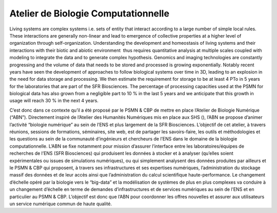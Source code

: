 .. _abc:

Atelier de Biologie Computationnelle
====================================

Living systems are complex systems i.e. sets of entity that interact according to a large number of simple local rules. These interactions are generally non-linear and lead to emergence of collective properties at a higher level of organization through self-organization. Understanding the development and homeostasis of living systems and their interactions with their biotic and abiotic environment  thus requires quantitative analysis at multiple scales coupled with modeling to integrate the data and to generate complex hypothesis. Genomics and imaging technologies are constantly progressing and the volume of data that needs to be stored and processed is growing exponentially. Notably recent years have seen the development of approaches to follow biological systems over time in 3D, leading to an explosion in the need for data storage and processing. We then estimate the requirement for storage to be at least 4 PTo in 5 years for the laboratories that are part of the SFR Biosciences. The percentage of processing capacities used at the PSMN for biological data has also grown from a negligible part to 10 % in the last 5 years and we anticipate that this growth in usage will reach 30 % in the next 4 years. 

C’est donc dans ce contexte qu’il a été proposé par le PSMN & CBP de mettre en place l’Atelier de Biologie Numérique (“ABN”). Directement inspiré de l’Atelier des Humanités Numériques mis en place aux SHS (), l’ABN se propose d’animer l’activité “biologie numérique” au sein de l’ENS et plus largement de la SFR Biosciences. L’objectif de cet atelier, à travers réunions, sessions de formations, séminaires, site web, est de partager les savoirs-faire, les outils et méthodologies et les questions au sein de la communauté d’ingénieurs et chercheurs de l’ENS dans le domaine de la biologie computationnelle. L’ABN se fixe notamment pour mission d’assurer l’interface entre les laboratoires/équipes de recherches de l’ENS (SFR Biosciences) qui produisent les données à stocker et à analyser (qu’elles soient expérimentales ou issues de simulations numériques), ou qui simplement analysent des données produites par ailleurs et le PSMN & CBP qui proposent, à travers ses infrastructures et ses expertises numériques, l’administration du stockage massif des données et de leur accès ainsi que l’administration du  calcul scientifique haute-performance. Le changement d’échelle opéré par la biologie vers le “big-data” et la modélisation de systèmes de plus en plus complexes va conduire à un changement d’échelle en terme de demandes d’infrastructures et de services numériques au sein de l’ENS et en particulier au  PSMN & CBP. L’objectif est donc que l’ABN pour coordonner les offres nouvelles et assurer aux utilisateurs un service numérique commun de haute qualité.   

